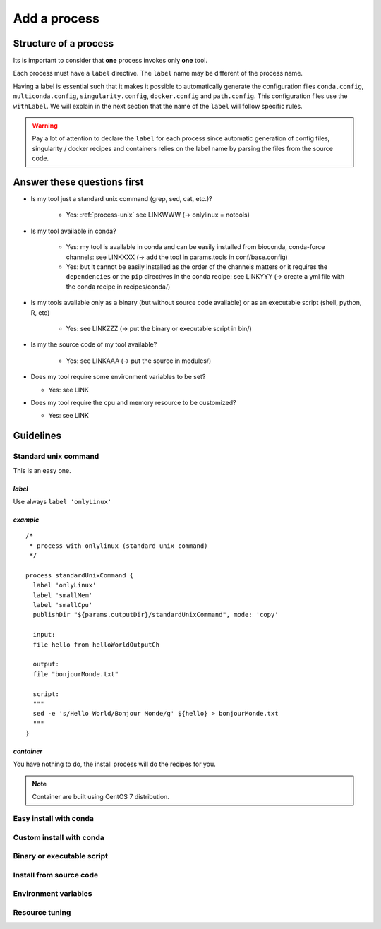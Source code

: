 .. _process-page:

*************
Add a process
*************

Structure of a process
======================

Its is important to consider that **one** process invokes only **one** tool.

Each process must have a ``label`` directive. The ``label`` name may be different of the process name.

Having a label is essential such that it makes it possible to automatically generate the configuration files ``conda.config``, ``multiconda.config``, ``singularity.config``, ``docker.config`` and ``path.config``. This configuration files use the ``withLabel``. We will explain in the next section that the name of the ``label`` will follow specific rules.

.. warning::

   Pay a lot of attention to declare the ``label`` for each process since automatic generation of config files, singularity / docker recipes and containers relies on the label name by parsing the files from the source code.


Answer these questions first
============================

* Is my tool just a standard unix command (grep, sed, cat, etc.)?

    * Yes: :ref:`process-unix` see LINKWWW (-> onlylinux = notools)

* Is my tool available in conda?

    * Yes: my tool is available in conda and can be easily installed from bioconda, conda-force channels: see LINKXXX (-> add the tool in params.tools in conf/base.config)

    * Yes: but it cannot be easily installed as the order of the channels matters or it requires the ``dependencies`` or the ``pip`` directives in the conda recipe: see LINKYYY (-> create a yml file with the conda recipe in recipes/conda/)

* Is my tools available only as a binary (but without source code available) or as an executable script (shell, python, R, etc) 

   * Yes: see LINKZZZ (-> put the binary or executable script in bin/)

* Is my the source code of my tool available?

   * Yes: see LINKAAA (-> put the source in modules/)

* Does my tool require some environment variables to be set?

  * Yes: see LINK

* Does my tool require the cpu and memory resource to be customized?

  * Yes: see LINK

Guidelines
==========

.. _process-unix:

Standard unix command
---------------------

This is an easy one.

`label`
+++++++

Use always ``label 'onlyLinux'``

`example`
+++++++++

::

   /*
    * process with onlylinux (standard unix command)
    */
   
   process standardUnixCommand {
     label 'onlyLinux'
     label 'smallMem'
     label 'smallCpu'
     publishDir "${params.outputDir}/standardUnixCommand", mode: 'copy'
   
     input:
     file hello from helloWorldOutputCh
   
     output:
     file "bonjourMonde.txt"
   
     script:
     """
     sed -e 's/Hello World/Bonjour Monde/g' ${hello} > bonjourMonde.txt
     """
   }

`container`
+++++++++++

You have nothing to do, the install process will do the recipes for you.

.. note::

   Container are built using CentOS 7 distribution.

Easy install with conda
-----------------------


Custom install with conda
-------------------------


Binary or executable script
---------------------------

Install from source code
------------------------


Environment variables
---------------------


Resource tuning
---------------



